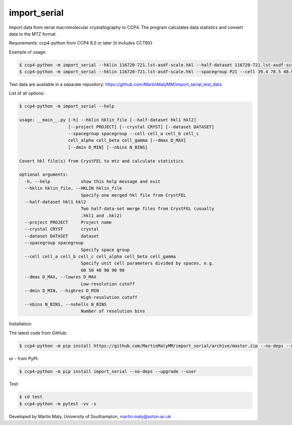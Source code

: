 import_serial
=============

Import data from serial macromolecular crystallography to CCP4.
The program calculates data statistics and convert data to the MTZ format.

Requirements: ccp4-python from CCP4 8.0 or later (it includes CCTBX)

Example of usage:

.. code ::

   $ ccp4-python -m import_serial --hklin 116720-721.lst-asdf-scale.hkl --half-dataset 116720-721.lst-asdf-scale.hkl1 116720-721.lst-asdf-scale.hkl2 --spacegroup P21 --cell 39.4 78.5 48.0 90 97.94 90
   $ ccp4-python -m import_serial --hklin 116720-721.lst-asdf-scale.hkl --spacegroup P21 --cell 39.4 78.5 48.0 90 97.94 90 --nbins 20 --dmin 1.65 --project protein --dataset 01

Test data are available in a separate repository: https://github.com/MartinMalyMM/import_serial_test_data

List of all options:

.. code ::

   $ ccp4-python -m import_serial --help
   
   usage: __main__.py [-h] --hklin hklin_file [--half-dataset hkl1 hkl2]
                      [--project PROJECT] [--crystal CRYST] [--dataset DATASET]
                      --spacegroup spacegroup --cell cell_a cell_b cell_c
                      cell_alpha cell_beta cell_gamma [--dmax D_MAX]
                      [--dmin D_MIN] [--nbins N_BINS]
   
   Covert hkl file(s) from CrystFEL to mtz and calculate statistics
   
   optional arguments:
     -h, --help            show this help message and exit
     --hklin hklin_file, --HKLIN hklin_file
                           Specify one merged hkl file from CrystFEL
     --half-dataset hkl1 hkl2
                           Two half-data-set merge files from CrystFEL (usually
                           .hkl1 and .hkl2)
     --project PROJECT     Project name
     --crystal CRYST       crystal
     --dataset DATASET     dataset
     --spacegroup spacegroup
                           Specify space group
     --cell cell_a cell_b cell_c cell_alpha cell_beta cell_gamma
                           Specify unit cell parameters divided by spaces, e.g.
                           60 50 40 90 90 90
     --dmax D_MAX, --lowres D_MAX
                           Low-resolution cutoff
     --dmin D_MIN, --highres D_MIN
                           High-resolution cutoff
     --nbins N_BINS, --nshells N_BINS
                           Number of resolution bins


Installation:

The latest code from GitHub:

.. code ::

   $ ccp4-python -m pip install https://github.com/MartinMalyMM/import_serial/archive/master.zip --no-deps --upgrade --user

or - from PyPI:

.. code ::

   $ ccp4-python -m pip install import_serial --no-deps --upgrade --user

Test:

.. code ::

   $ cd test
   $ ccp4-python -m pytest -vv -s

Developed by Martin Maly, University of Southampton, `martin.maly@soton.ac.uk <mailto:martin.maly@soton.ac.uk>`_
